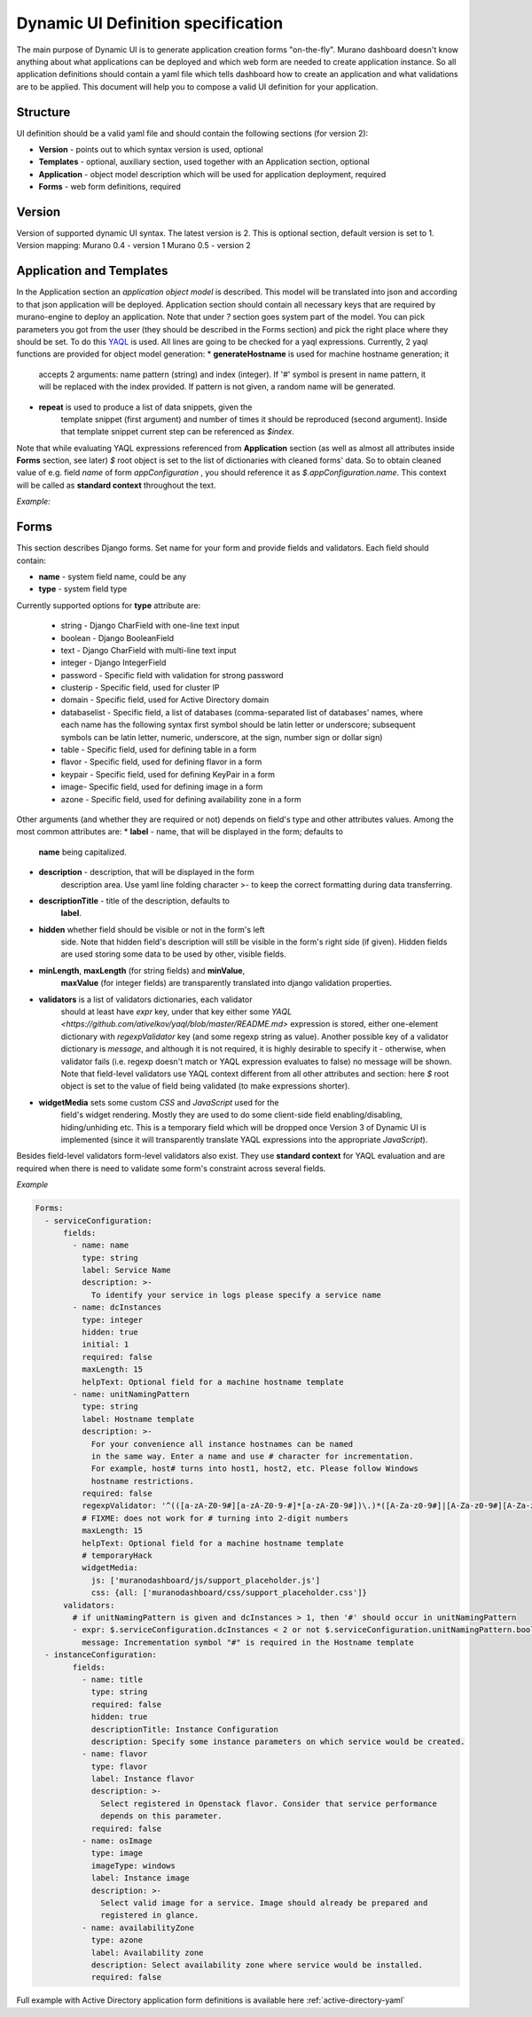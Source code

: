 ..
      Copyright 2014 Mirantis, Inc.

      Licensed under the Apache License, Version 2.0 (the "License"); you may
      not use this file except in compliance with the License. You may obtain
      a copy of the License at

          http://www.apache.org/licenses/LICENSE-2.0

      Unless required by applicable law or agreed to in writing, software
      distributed under the License is distributed on an "AS IS" BASIS, WITHOUT
      WARRANTIES OR CONDITIONS OF ANY KIND, either express or implied. See the
      License for the specific language governing permissions and limitations
      under the License.

.. _Dynamic UI Spec:

===================================
Dynamic UI Definition specification
===================================

The main purpose of Dynamic UI is to generate application creation
forms "on-the-fly".  Murano dashboard doesn't know anything about what
applications can be deployed and which web form are needed to create
application instance.  So all application definitions should contain a
yaml file which tells dashboard how to create an application and what
validations are to be applied.  This document will help you to compose
a valid UI definition for your application.

Structure
=========

UI definition should be a valid yaml file and should contain the following sections (for version 2):

* **Version** - points out to which syntax version is used, optional
* **Templates** - optional, auxiliary section, used together with an Application section, optional
* **Application** - object model description which will be used for application deployment, required
* **Forms** - web form definitions, required

Version
=======

Version of supported dynamic UI syntax. The latest version is 2.
This is optional section, default version is set to 1.
Version mapping:
Murano 0.4 - version 1
Murano 0.5 - version 2

Application and Templates
=========================
In the Application section an *application object model* is
described. This model will be translated into json and according to
that json application will be deployed. Application section should
contain all necessary keys that are required by murano-engine to
deploy an application. Note that under *?* section goes system part
of the model. You can pick parameters you got from the user (they
should be described in the Forms section) and pick the right place
where they should be set. To do this `YAQL
<https://github.com/ativelkov/yaql/blob/master/README.md>`_ is
used. All lines are going to be checked for a yaql
expressions. Currently, 2 yaql functions are provided for object model
generation:
* **generateHostname** is used for machine hostname generation; it
   accepts 2 arguments: name pattern (string) and index (integer). If
   '#' symbol is present in name pattern, it will be replaced with the
   index provided. If pattern is not given, a random name will be
   generated.
* **repeat** is used to produce a list of data snippets, given the
   template snippet (first argument) and number of times it should be
   reproduced (second argument). Inside that template snippet current
   step can be referenced as *$index*.

Note that while evaluating YAQL expressions referenced from
**Application** section (as well as almost all attributes inside
**Forms** section, see later) *$* root object is set to the list of
dictionaries with cleaned forms' data. So to obtain cleaned value of
e.g. field *name* of form *appConfiguration* , you should reference it
as *$.appConfiguration.name*. This context will be called as
**standard context** throughout the text.

*Example:*

.. code-block:: yaml
   Templates:
     primaryController:
        ?:
          type: io.murano.windows.activeDirectory.PrimaryController
        host:
          ?:
            type: io.murano.windows.Host
          adminPassword: $.serviceConfiguration.adminPassword
          name: generateHostname($.serviceConfiguration.unitNamingPattern, 1)
          flavor: $.instanceConfiguration.flavor
          image: $.instanceConfiguration.osImage

      secondaryController:
        ?:
          type: io.murano.windows.activeDirectory.SecondaryController
        host:
          ?:
            type: io.murano.windows.Host
          adminPassword: $.serviceConfiguration.adminPassword
          name: generateHostname($.serviceConfiguration.unitNamingPattern, $index + 1)
          flavor: $.instanceConfiguration.flavor
          image: $.instanceConfiguration.osImage

   Application:
     ?:
       type: io.murano.windows.activeDirectory.ActiveDirectory
     name: $.serviceConfiguration.name
     primaryController: $primaryController
     secondaryControllers: repeat($secondaryController, $.serviceConfiguration.dcInstances - 1)


Forms
=====

This section describes Django forms. Set name for your form and provide fields and validators.
Each field should contain:

* **name** -  system field name, could be any
* **type** - system field type

Currently supported options for **type** attribute are:

    * string - Django CharField with one-line text input
    * boolean - Django BooleanField
    * text - Django CharField with multi-line text input
    * integer - Django IntegerField
    * password - Specific field with validation for strong password
    * clusterip - Specific field, used for cluster IP
    * domain - Specific field, used for Active Directory domain
    * databaselist - Specific field, a list of databases
      (comma-separated list of databases' names, where each name has the
      following syntax first symbol should be latin letter or
      underscore; subsequent symbols can be latin letter, numeric,
      underscore, at the sign, number sign or dollar sign)
    * table - Specific field, used for defining table in a form
    * flavor - Specific field, used for defining flavor in a form
    * keypair - Specific field, used for defining KeyPair in a form
    * image- Specific field, used for defining image in a form
    * azone - Specific field, used for defining availability zone in a
      form

Other arguments (and whether they are required or not) depends on
field's type and other attributes values. Among the most common
attributes are:
* **label** - name, that will be displayed in the form; defaults to
    **name** being capitalized.
* **description** - description, that will be displayed in the form
    description area. Use yaml line folding character >- to keep the
    correct formatting during data transferring.
* **descriptionTitle** - title of the description, defaults to
    **label**.
* **hidden** whether field should be visible or not in the form's left
    side. Note that hidden field's description will still be visible
    in the form's right side (if given). Hidden fields are used
    storing some data to be used by other, visible fields.
* **minLength**, **maxLength** (for string fields) and **minValue**,
    **maxValue** (for integer fields) are transparently translated
    into django validation properties.
* **validators** is a list of validators dictionaries, each validator
    should at least have *expr* key, under that key either some `YAQL
    <https://github.com/ativelkov/yaql/blob/master/README.md>`
    expression is stored, either one-element dictionary with
    *regexpValidator* key (and some regexp string as value). Another
    possible key of a validator dictionary is *message*, and although
    it is not required, it is highly desirable to specify it -
    otherwise, when validator fails (i.e. regexp doesn't match or YAQL
    expression evaluates to false) no message will be shown. Note that
    field-level validators use YAQL context different from all other
    attributes and section: here *$* root object is set to the value
    of field being validated (to make expressions shorter).
* **widgetMedia** sets some custom *CSS* and *JavaScript* used for the
    field's widget rendering. Mostly they are used to do some
    client-side field enabling/disabling, hiding/unhiding etc. This is
    a temporary field which will be dropped once Version 3 of Dynamic
    UI is implemented (since it will transparently translate YAQL
    expressions into the appropriate *JavaScript*).

Besides field-level validators form-level validators also exist. They
use **standard context** for YAQL evaluation and are required when
there is need to validate some form's constraint across several
fields.

*Example*

.. code-block:: yaml

 Forms:
   - serviceConfiguration:
       fields:
         - name: name
           type: string
           label: Service Name
           description: >-
             To identify your service in logs please specify a service name
         - name: dcInstances
           type: integer
           hidden: true
           initial: 1
           required: false
           maxLength: 15
           helpText: Optional field for a machine hostname template
         - name: unitNamingPattern
           type: string
           label: Hostname template
           description: >-
             For your convenience all instance hostnames can be named
             in the same way. Enter a name and use # character for incrementation.
             For example, host# turns into host1, host2, etc. Please follow Windows
             hostname restrictions.
           required: false
           regexpValidator: '^(([a-zA-Z0-9#][a-zA-Z0-9-#]*[a-zA-Z0-9#])\.)*([A-Za-z0-9#]|[A-Za-z0-9#][A-Za-z0-9-#]*[A-Za-z0-9#])$'
           # FIXME: does not work for # turning into 2-digit numbers
           maxLength: 15
           helpText: Optional field for a machine hostname template
           # temporaryHack
           widgetMedia:
             js: ['muranodashboard/js/support_placeholder.js']
             css: {all: ['muranodashboard/css/support_placeholder.css']}
       validators:
         # if unitNamingPattern is given and dcInstances > 1, then '#' should occur in unitNamingPattern
         - expr: $.serviceConfiguration.dcInstances < 2 or not $.serviceConfiguration.unitNamingPattern.bool() or '#' in$.serviceConfiguration.unitNamingPattern
           message: Incrementation symbol "#" is required in the Hostname template
   - instanceConfiguration:
         fields:
           - name: title
             type: string
             required: false
             hidden: true
             descriptionTitle: Instance Configuration
             description: Specify some instance parameters on which service would be created.
           - name: flavor
             type: flavor
             label: Instance flavor
             description: >-
               Select registered in Openstack flavor. Consider that service performance
               depends on this parameter.
             required: false
           - name: osImage
             type: image
             imageType: windows
             label: Instance image
             description: >-
               Select valid image for a service. Image should already be prepared and
               registered in glance.
           - name: availabilityZone
             type: azone
             label: Availability zone
             description: Select availability zone where service would be installed.
             required: false

Full example with Active Directory application form definitions is available here :ref:`active-directory-yaml`


